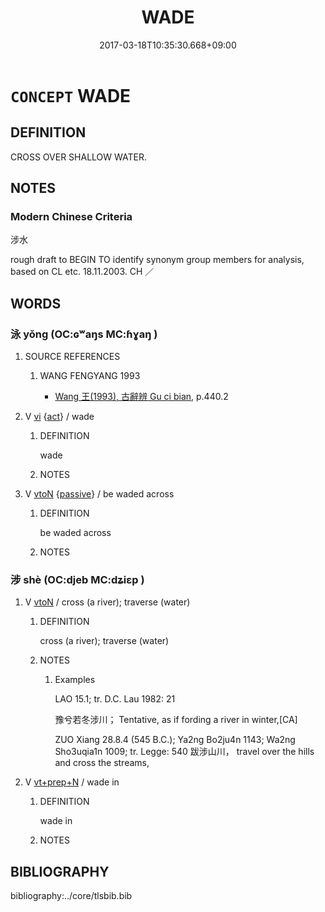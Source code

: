 # -*- mode: mandoku-tls-view -*-
#+TITLE: WADE
#+DATE: 2017-03-18T10:35:30.668+09:00        
#+STARTUP: content
* =CONCEPT= WADE
:PROPERTIES:
:CUSTOM_ID: uuid-f0d94fc3-bf2b-4d7c-9e08-ab775f79313c
:TR_ZH: 涉水
:END:
** DEFINITION

CROSS OVER SHALLOW WATER.

** NOTES

*** Modern Chinese Criteria
涉水

rough draft to BEGIN TO identify synonym group members for analysis, based on CL etc. 18.11.2003. CH ／

** WORDS
   :PROPERTIES:
   :VISIBILITY: children
   :END:
*** 泳 yǒng (OC:ɢʷaŋs MC:ɦɣaŋ )
:PROPERTIES:
:CUSTOM_ID: uuid-1cef7208-15b3-46f7-a65e-10c72eb2c896
:Char+: 泳(85,5/8) 
:GY_IDS+: uuid-7eccd7be-0a8c-4a4b-8fcc-fc21e488a4bd
:PY+: yǒng     
:OC+: ɢʷaŋs     
:MC+: ɦɣaŋ     
:END: 
**** SOURCE REFERENCES
***** WANG FENGYANG 1993
 - [[cite:WANG-FENGYANG-1993][Wang 王(1993), 古辭辨 Gu ci bian]], p.440.2

**** V [[tls:syn-func::#uuid-c20780b3-41f9-491b-bb61-a269c1c4b48f][vi]] {[[tls:sem-feat::#uuid-f55cff2f-f0e3-4f08-a89c-5d08fcf3fe89][act]]} / wade
:PROPERTIES:
:CUSTOM_ID: uuid-89e88543-9bfa-4891-bcf5-128fe6f16c60
:WARRING-STATES-CURRENCY: 3
:END:
****** DEFINITION

wade

****** NOTES

**** V [[tls:syn-func::#uuid-fbfb2371-2537-4a99-a876-41b15ec2463c][vtoN]] {[[tls:sem-feat::#uuid-988c2bcf-3cdd-4b9e-b8a4-615fe3f7f81e][passive]]} / be waded across
:PROPERTIES:
:CUSTOM_ID: uuid-7cc7973c-67dc-4a05-9380-1067f3009c80
:END:
****** DEFINITION

be waded across

****** NOTES

*** 涉 shè (OC:djeb MC:dʑiɛp )
:PROPERTIES:
:CUSTOM_ID: uuid-805c3f59-7678-4efe-af44-fd80dd8b7b36
:Char+: 涉(85,7/10) 
:GY_IDS+: uuid-eb23e513-a832-4846-a91b-f216f7e521a3
:PY+: shè     
:OC+: djeb     
:MC+: dʑiɛp     
:END: 
**** V [[tls:syn-func::#uuid-fbfb2371-2537-4a99-a876-41b15ec2463c][vtoN]] / cross (a river); traverse (water)
:PROPERTIES:
:CUSTOM_ID: uuid-49fb7606-9fee-4248-830c-ccecce3b87c1
:WARRING-STATES-CURRENCY: 5
:END:
****** DEFINITION

cross (a river); traverse (water)

****** NOTES

******* Examples
LAO 15.1; tr. D.C. Lau 1982: 21 

 豫兮若冬涉川； Tentative, as if fording a river in winter,[CA]

ZUO Xiang 28.8.4 (545 B.C.); Ya2ng Bo2ju4n 1143; Wa2ng Sho3uqia1n 1009; tr. Legge: 540 跋涉山川， travel over the hills and cross the streams,

**** V [[tls:syn-func::#uuid-739c24ae-d585-4fff-9ac2-2547b1050f16][vt+prep+N]] / wade in
:PROPERTIES:
:CUSTOM_ID: uuid-d74840bf-c6d7-4b09-ab60-e6cedb0c4863
:END:
****** DEFINITION

wade in

****** NOTES

** BIBLIOGRAPHY
bibliography:../core/tlsbib.bib
